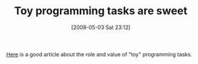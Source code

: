 #+POSTID: 171
#+DATE: [2008-05-03 Sat 23:12]
#+OPTIONS: toc:nil num:nil todo:nil pri:nil tags:nil ^:nil TeX:nil
#+CATEGORY: Link
#+TAGS: Learning, Programming
#+TITLE: Toy programming tasks are sweet

[[http://jfkbits.blogspot.com/2008/05/little-lisps-programming-candy-or.html][Here]] is a good article about the role and value of "toy" programming tasks.



